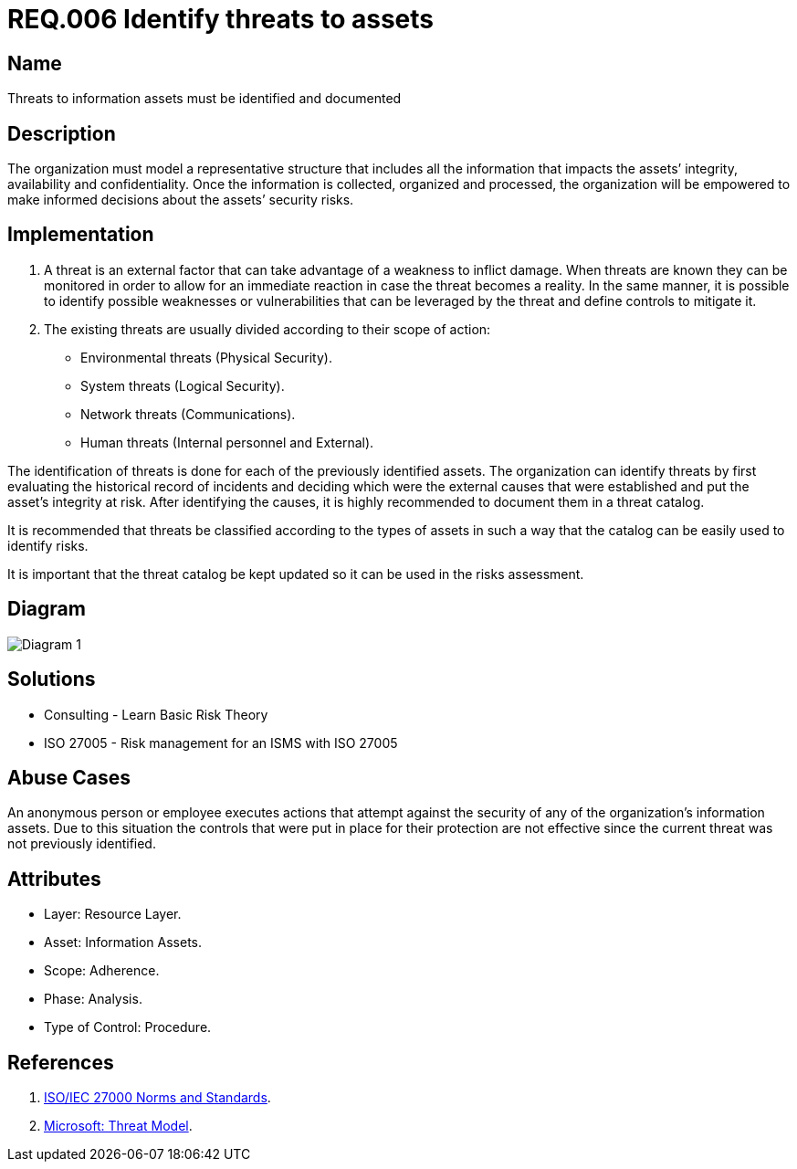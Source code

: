 :slug: rules/006/
:category: rules
:description: This document contains the details of the security requirements related to a company's information assets. All threats to the information assets must be clearly identified and documented in order to make informed decisions regarding the asset's security risks.
:keywords: Requirement, Security, Assets, Information, Documentation, Threats.
:rules: yes
:translate: rules/006/

= REQ.006 Identify threats to assets

== Name

Threats to information assets must be identified and documented

== Description

The organization must model a representative structure
that includes all the information that impacts the assets’
integrity, availability and confidentiality.
Once the information is collected, organized and processed,
the organization will be empowered
to make informed decisions
about the assets’ security risks.

== Implementation

. A threat is an external factor
that can take advantage of a weakness
to inflict damage.
When threats are known
they can be monitored
in order to allow for an immediate reaction
in case the threat becomes a reality.
In the same manner,
it is possible to identify
possible weaknesses or vulnerabilities
that can be leveraged by the threat
and define controls to mitigate it.

. The existing threats are usually divided according to their scope of action:

* Environmental threats (Physical Security).
* System threats (Logical Security).
* Network threats (Communications).
* Human threats (Internal personnel and External).

The identification of threats is done
for each of the previously identified assets.
The organization can identify threats
by first evaluating the historical record of incidents
and deciding which were the external causes
that were established and put the asset’s integrity at risk.
After identifying the causes,
it is highly recommended to document them in a threat catalog.

It is recommended that threats be classified according to the types of assets
in such a way that the catalog
can be easily used to identify risks.

It is important that the threat catalog
be kept updated
so it can be used in the risks assessment.

== Diagram

image::diag1.png[Diagram 1]

== Solutions

* Consulting - Learn Basic Risk Theory
* ISO 27005 - Risk management for an ISMS with ISO 27005

== Abuse Cases

An anonymous person or employee executes actions
that attempt against the security
of any of the organization’s information assets.
Due to this situation
the controls that were put in place for their protection
are not effective since the current threat
was not previously identified.

== Attributes

* Layer: Resource Layer.
* Asset: Information Assets.
* Scope: Adherence.
* Phase: Analysis.
* Type of Control: Procedure.

== References

. link:https://www.iso.org/isoiec-27001-information-security.html[ISO/IEC 27000 Norms and Standards].
. link:https://www.microsoft.com/en-us/sdl/adopt/threatmodeling.aspx[Microsoft: Threat Model].
